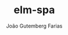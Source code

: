 #+TITLE: elm-spa
#+AUTHOR: João Gutemberg Farias
#+EMAIL: joao.gutemberg.farias@gmail.com
#+CREATED: [2021-08-11 Wed 21:33]
#+LAST_MODIFIED: [2021-08-11 Wed 21:33]
#+ROAM_TAGS: 


